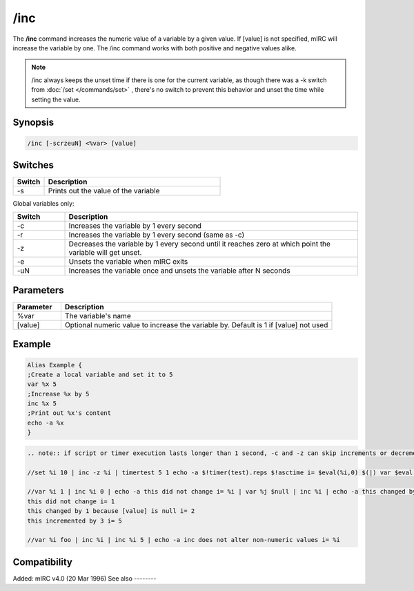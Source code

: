 /inc
====

The **/inc** command increases the numeric value of a variable by a given value. If [value] is not specified, mIRC will increase the variable by one. The /inc command works with both positive and negative values alike.

.. note:: /inc always keeps the unset time if there is one for the current variable, as though there was a -k switch from :doc:`/set </commands/set>` , there's no switch to prevent this behavior and unset the time while setting the value.

Synopsis
--------

.. code:: text

    /inc [-scrzeuN] <%var> [value]

Switches
--------

.. list-table::
    :widths: 15 85
    :header-rows: 1

    * - Switch
      - Description
    * - -s
      - Prints out the value of the variable

Global variables only:

.. list-table::
    :widths: 15 85
    :header-rows: 1

    * - Switch
      - Description
    * - -c
      - Increases the variable by 1 every second
    * - -r
      - Increases the variable by 1 every second (same as -c)
    * - -z
      - Decreases the variable by 1 every second until it reaches zero at which point the variable will get unset.
    * - -e
      - Unsets the variable when mIRC exits
    * - -uN
      - Increases the variable once and unsets the variable after N seconds

Parameters
----------

.. list-table::
    :widths: 15 85
    :header-rows: 1

    * - Parameter
      - Description
    * - %var
      - The variable's name
    * - [value]
      - Optional numeric value to increase the variable by. Default is 1 if [value] not used

Example
-------

.. code:: text

    Alias Example {
    ;Create a local variable and set it to 5
    var %x 5
    ;Increase %x by 5
    inc %x 5
    ;Print out %x's content
    echo -a %x
    }

.. code:: text

    .. note:: if script or timer execution lasts longer than 1 second, -c and -z can skip increments or decrements:

    //set %i 10 | inc -z %i | timertest 5 1 echo -a $!timer(test).reps $!asctime i= $eval(%i,0) $(|) var $eval(%j,0) 99999 $(|) while ( $eval(%j,0) ) $chr(123) var $eval(%k,0) $!rand(1,999) $(|) dec $eval(%j,0) $chr(125) | echo -a com: $timer(test).com | timer

    //var %i 1 | inc %i 0 | echo -a this did not change i= %i | var %j $null | inc %i | echo -a this changed by 1 because [value] is null i= %i
    this did not change i= 1
    this changed by 1 because [value] is null i= 2
    this incremented by 3 i= 5

    //var %i foo | inc %i | inc %i 5 | echo -a inc does not alter non-numeric values i= %i

Compatibility
-------------

Added: mIRC v4.0 (20 Mar 1996)
See also
--------

.. hlist::
    :columns: 4

    * :doc:`$var </identifiers/var>`
    * :doc:`/dec </commands/dec>`
    * :doc:`/inc </commands/inc>`
    * :doc:`/set </commands/set>`
    * :doc:`/unset </commands/unset>`
    * :doc:`/var </commands/var>`
